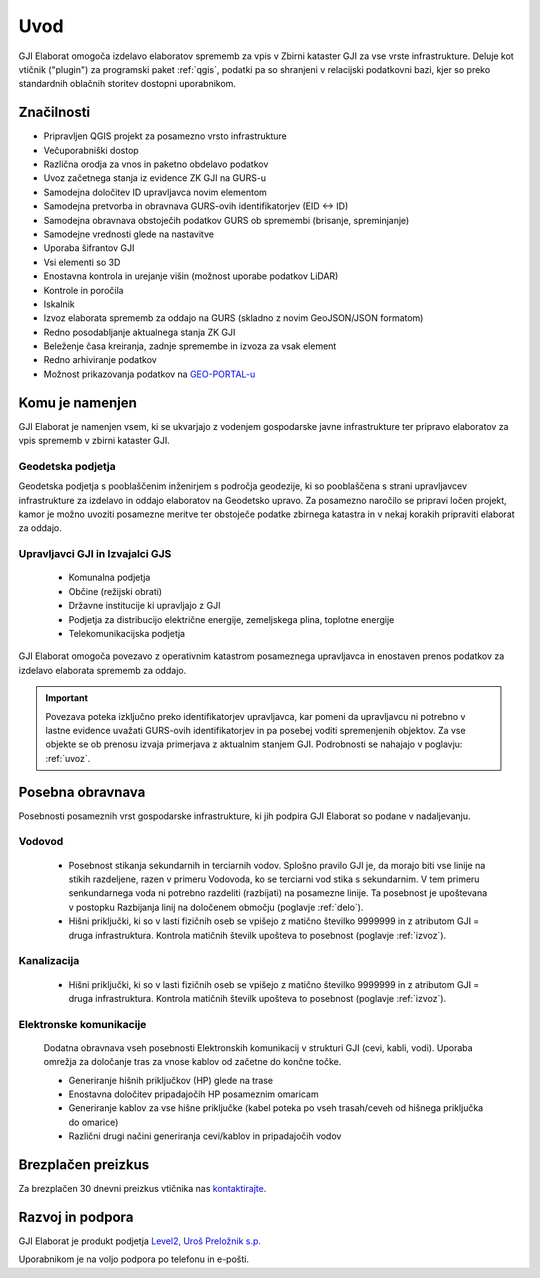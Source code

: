 

Uvod
=======

GJI Elaborat omogoča izdelavo elaboratov sprememb za vpis v Zbirni kataster GJI za vse vrste infrastrukture. Deluje kot vtičnik ("plugin")
za programski paket :ref:`qgis`, podatki pa so shranjeni v relacijski podatkovni bazi, kjer so preko standardnih oblačnih storitev dostopni uporabnikom.


Značilnosti
-----------

- Pripravljen QGIS projekt za posamezno vrsto infrastrukture
- Večuporabniški dostop
- Različna orodja za vnos in paketno obdelavo podatkov
- Uvoz začetnega stanja iz evidence ZK GJI na GURS-u
- Samodejna določitev ID upravljavca novim elementom
- Samodejna pretvorba in obravnava GURS-ovih identifikatorjev (EID <-> ID)
- Samodejna obravnava obstoječih podatkov GURS ob spremembi (brisanje, spreminjanje)
- Samodejne vrednosti glede na nastavitve
- Uporaba šifrantov GJI
- Vsi elementi so 3D
- Enostavna kontrola in urejanje višin (možnost uporabe podatkov LiDAR)
- Kontrole in poročila
- Iskalnik
- Izvoz elaborata sprememb za oddajo na GURS (skladno z novim GeoJSON/JSON formatom)
- Redno posodabljanje aktualnega stanja ZK GJI
- Beleženje časa kreiranja, zadnje spremembe in izvoza za vsak element
- Redno arhiviranje podatkov
- Možnost prikazovanja podatkov na `GEO-PORTAL-u <https://site.geo-portal.si>`_


Komu je namenjen
----------------

GJI Elaborat je namenjen vsem, ki se ukvarjajo z vodenjem gospodarske javne infrastrukture ter pripravo elaboratov za vpis sprememb
v zbirni kataster GJI.

Geodetska podjetja
~~~~~~~~~~~~~~~~~~

Geodetska podjetja s pooblaščenim inženirjem s področja geodezije, ki so pooblaščena s strani upravljavcev infrastrukture za izdelavo in oddajo elaboratov na
Geodetsko upravo. Za posamezno naročilo se pripravi ločen projekt, kamor je možno uvoziti posamezne meritve ter obstoječe podatke zbirnega katastra in v nekaj korakih
pripraviti elaborat za oddajo.

Upravljavci GJI in Izvajalci GJS
~~~~~~~~~~~~~~~~~~~~~~~~~~~~~~~~

    - Komunalna podjetja
    - Občine (režijski obrati)
    - Državne institucije ki upravljajo z GJI
    - Podjetja za distribucijo električne energije, zemeljskega plina, toplotne energije
    - Telekomunikacijska podjetja

GJI Elaborat omogoča povezavo z operativnim katastrom posameznega upravljavca in enostaven prenos podatkov za izdelavo elaborata sprememb za oddajo.

.. important::
 Povezava poteka izključno preko identifikatorjev upravljavca, kar pomeni da upravljavcu ni potrebno v lastne evidence uvažati GURS-ovih identifikatorjev in pa
 posebej voditi spremenjenih objektov. Za vse objekte se ob prenosu izvaja primerjava z aktualnim stanjem GJI.
 Podrobnosti se nahajajo v poglavju: :ref:`uvoz`.


Posebna obravnava
-----------------

Posebnosti posameznih vrst gospodarske infrastrukture, ki jih podpira GJI Elaborat so podane v nadaljevanju.

Vodovod
~~~~~~~
    - Posebnost stikanja sekundarnih in terciarnih vodov. Splošno pravilo GJI je, da morajo biti vse linije na stikih razdeljene, razen v
      primeru Vodovoda, ko se terciarni vod stika s sekundarnim. V tem primeru senkundarnega voda ni potrebno razdeliti (razbijati) na posamezne linije.
      Ta posebnost je upoštevana v postopku Razbijanja linij na določenem območju (poglavje :ref:`delo`).
    - Hišni priključki, ki so v lasti fizičnih oseb se vpišejo z matično številko 9999999 in z atributom GJI = druga infrastruktura.
      Kontrola matičnih številk upošteva to posebnost (poglavje :ref:`izvoz`).

Kanalizacija
~~~~~~~~~~~~
    - Hišni priključki, ki so v lasti fizičnih oseb se vpišejo z matično številko 9999999 in z atributom GJI = druga infrastruktura.
      Kontrola matičnih številk upošteva to posebnost (poglavje :ref:`izvoz`).

Elektronske komunikacije
~~~~~~~~~~~~~~~~~~~~~~~~

    Dodatna obravnava vseh posebnosti Elektronskih komunikacij v strukturi GJI (cevi, kabli, vodi). Uporaba omrežja za določanje tras
    za vnose kablov od začetne do končne točke.

    - Generiranje hišnih priključkov (HP) glede na trase
    - Enostavna določitev pripadajočih HP posameznim omaricam
    - Generiranje kablov za vse hišne priključke (kabel poteka po vseh trasah/ceveh od hišnega priključka do omarice)
    - Različni drugi načini generiranja cevi/kablov in pripadajočih vodov


Brezplačen preizkus
---------------------

Za brezplačen 30 dnevni preizkus vtičnika nas `kontaktirajte <https://level2.si/contact/?podrocje=gji-plugin>`_.


Razvoj in podpora
-----------------

GJI Elaborat je produkt podjetja `Level2, Uroš Preložnik s.p. <https://level2.si>`_

Uporabnikom je na voljo podpora po telefonu in e-pošti.